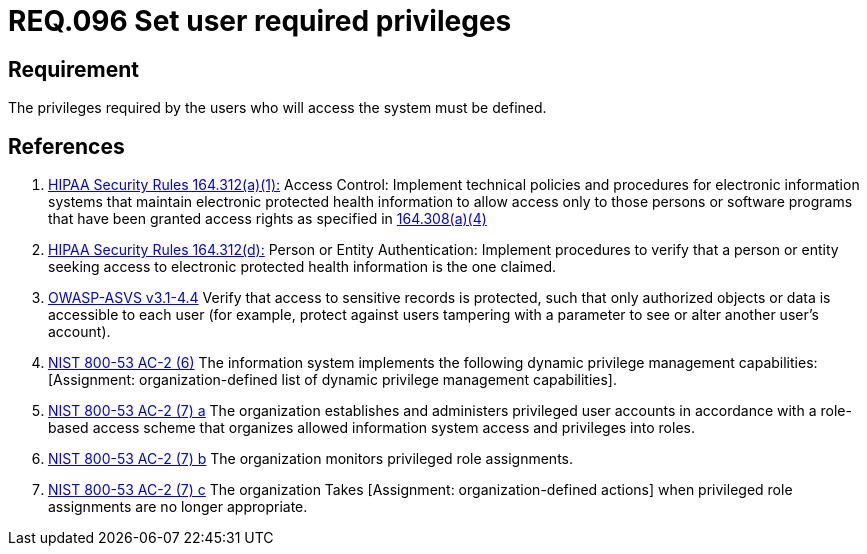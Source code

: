 :slug: rules/096/
:category: access-control
:description: This document contains the details of the security requirements related to the definition and management of access control in the organization. This requirement establishes the importance of defining the required privileges for each user to access the sensitive information of the organization.
:keywords: Requirement, Security, Access, Control, Privileges, Users
:rules: yes

= REQ.096 Set user required privileges

== Requirement

The privileges required by the users
who will access the system must be defined.

== References

. [[r1]] link:https://www.law.cornell.edu/cfr/text/45/164.312[+HIPAA Security Rules+ 164.312(a)(1):]
Access Control: Implement technical policies and procedures
for electronic information systems
that maintain electronic protected health information
to allow access only to those persons or software programs
that have been granted access rights as specified in link:https://www.law.cornell.edu/cfr/text/45/164.308[164.308(a)(4)]

. [[r2]] link:https://www.law.cornell.edu/cfr/text/45/164.312[+HIPAA Security Rules+ 164.312(d):]
Person or Entity Authentication:
Implement procedures to verify  that a person or entity
seeking access to electronic protected health information
is the one claimed.

. [[r3]] link:https://www.owasp.org/index.php/ASVS_V4_Access_Control[+OWASP-ASVS v3.1-4.4+]
Verify that access to sensitive records is protected,
such that only authorized objects or data is accessible to each user
(for example, protect against users
tampering with a parameter to see or alter another user's account).

. [[r4]] link:https://nvd.nist.gov/800-53/Rev4/control/AC-2[+NIST+ 800-53 AC-2 (6)]
The information system implements the following
dynamic privilege management capabilities:
[Assignment: organization-defined list
of dynamic privilege management capabilities].

. [[r5]] link:https://nvd.nist.gov/800-53/Rev4/control/AC-2[+NIST+ 800-53 AC-2 (7) a]
The organization establishes and administers privileged user accounts
in accordance with a role-based access scheme
that organizes allowed information system access and privileges into roles.

. [[r6]] link:https://nvd.nist.gov/800-53/Rev4/control/AC-2[+NIST+ 800-53 AC-2 (7) b]
The organization monitors privileged role assignments.

. [[r7]] link:https://nvd.nist.gov/800-53/Rev4/control/AC-2[+NIST+ 800-53 AC-2 (7) c]
The organization Takes [Assignment: organization-defined actions]
when privileged role assignments are no longer appropriate.
